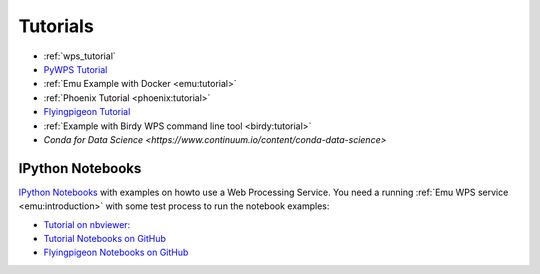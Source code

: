 Tutorials
=========

* :ref:`wps_tutorial`
* `PyWPS Tutorial <http://pywps.org/docs/>`_
* :ref:`Emu Example with Docker <emu:tutorial>`
* :ref:`Phoenix Tutorial <phoenix:tutorial>`
* `Flyingpigeon Tutorial <http://flyingpigeon.readthedocs.io/en/latest/tutorials/index.html>`_
* :ref:`Example with Birdy WPS command line tool <birdy:tutorial>`
* `Conda for Data Science <https://www.continuum.io/content/conda-data-science>`

.. _notebooks:

IPython Notebooks
-----------------

`IPython Notebooks <http://ipython.org/notebook.html>`_ with examples on howto use a Web Processing Service.
You need a running :ref:`Emu WPS service <emu:introduction>` with some test process 
to run the notebook examples:

* `Tutorial on nbviewer: <http://nbviewer.jupyter.org/github/bird-house/birdhouse-docs/tree/master/notebooks/tutorial/>`_
* `Tutorial Notebooks on GitHub <https://github.com/bird-house/birdhouse-docs/tree/master/notebooks/tutorial/>`_
* `Flyingpigeon Notebooks on GitHub <https://github.com/bird-house/flyingpigeon/tree/master/notebooks/>`_

